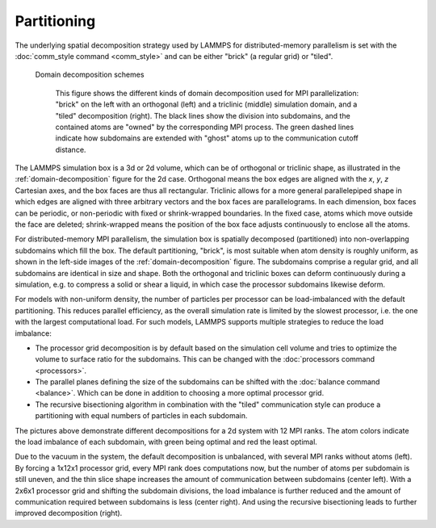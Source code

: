Partitioning
^^^^^^^^^^^^

The underlying spatial decomposition strategy used by LAMMPS for
distributed-memory parallelism is set with the :doc:`comm_style command
<comm_style>` and can be either "brick" (a regular grid) or "tiled".

.. _domain-decomposition:
.. figure:: img/domain-decomp.png

   Domain decomposition schemes

      This figure shows the different kinds of domain decomposition used
      for MPI parallelization: "brick" on the left with an orthogonal
      (left) and a triclinic (middle) simulation domain, and a "tiled"
      decomposition (right).  The black lines show the division into
      subdomains, and the contained atoms are "owned" by the
      corresponding MPI process. The green dashed lines indicate how
      subdomains are extended with "ghost" atoms up to the communication
      cutoff distance.

The LAMMPS simulation box is a 3d or 2d volume, which can be of
orthogonal or triclinic shape, as illustrated in the
:ref:`domain-decomposition` figure for the 2d case.  Orthogonal means
the box edges are aligned with the *x*, *y*, *z* Cartesian axes, and the
box faces are thus all rectangular.  Triclinic allows for a more general
parallelepiped shape in which edges are aligned with three arbitrary
vectors and the box faces are parallelograms.  In each dimension, box
faces can be periodic, or non-periodic with fixed or shrink-wrapped
boundaries.  In the fixed case, atoms which move outside the face are
deleted; shrink-wrapped means the position of the box face adjusts
continuously to enclose all the atoms.

For distributed-memory MPI parallelism, the simulation box is spatially
decomposed (partitioned) into non-overlapping subdomains which fill the
box. The default partitioning, "brick", is most suitable when atom
density is roughly uniform, as shown in the left-side images of the
:ref:`domain-decomposition` figure.  The subdomains comprise a regular
grid, and all subdomains are identical in size and shape.  Both the
orthogonal and triclinic boxes can deform continuously during a
simulation, e.g. to compress a solid or shear a liquid, in which case
the processor subdomains likewise deform.


For models with non-uniform density, the number of particles per
processor can be load-imbalanced with the default partitioning.  This
reduces parallel efficiency, as the overall simulation rate is limited
by the slowest processor, i.e. the one with the largest computational
load.  For such models, LAMMPS supports multiple strategies to reduce
the load imbalance:

- The processor grid decomposition is by default based on the simulation
  cell volume and tries to optimize the volume to surface ratio for the subdomains.
  This can be changed with the :doc:`processors command <processors>`.
- The parallel planes defining the size of the subdomains can be shifted
  with the :doc:`balance command <balance>`. Which can be done in addition
  to choosing a more optimal processor grid.
- The recursive bisectioning algorithm in combination with the "tiled"
  communication style can produce a partitioning with equal numbers of
  particles in each subdomain.


.. |decomp1| image:: img/decomp-regular.png
   :width: 24%

.. |decomp2| image:: img/decomp-processors.png
   :width: 24%

.. |decomp3| image:: img/decomp-balance.png
   :width: 24%

.. |decomp4| image:: img/decomp-rcb.png
   :width: 24%

|decomp1|  |decomp2|  |decomp3|  |decomp4|

The pictures above demonstrate different decompositions for a 2d system
with 12 MPI ranks.  The atom colors indicate the load imbalance of each
subdomain, with green being optimal and red the least optimal.

Due to the vacuum in the system, the default decomposition is
unbalanced, with several MPI ranks without atoms (left). By forcing a
1x12x1 processor grid, every MPI rank does computations now, but the
number of atoms per subdomain is still uneven, and the thin slice shape
increases the amount of communication between subdomains (center
left). With a 2x6x1 processor grid and shifting the subdomain divisions,
the load imbalance is further reduced and the amount of communication
required between subdomains is less (center right).  And using the
recursive bisectioning leads to further improved decomposition (right).
